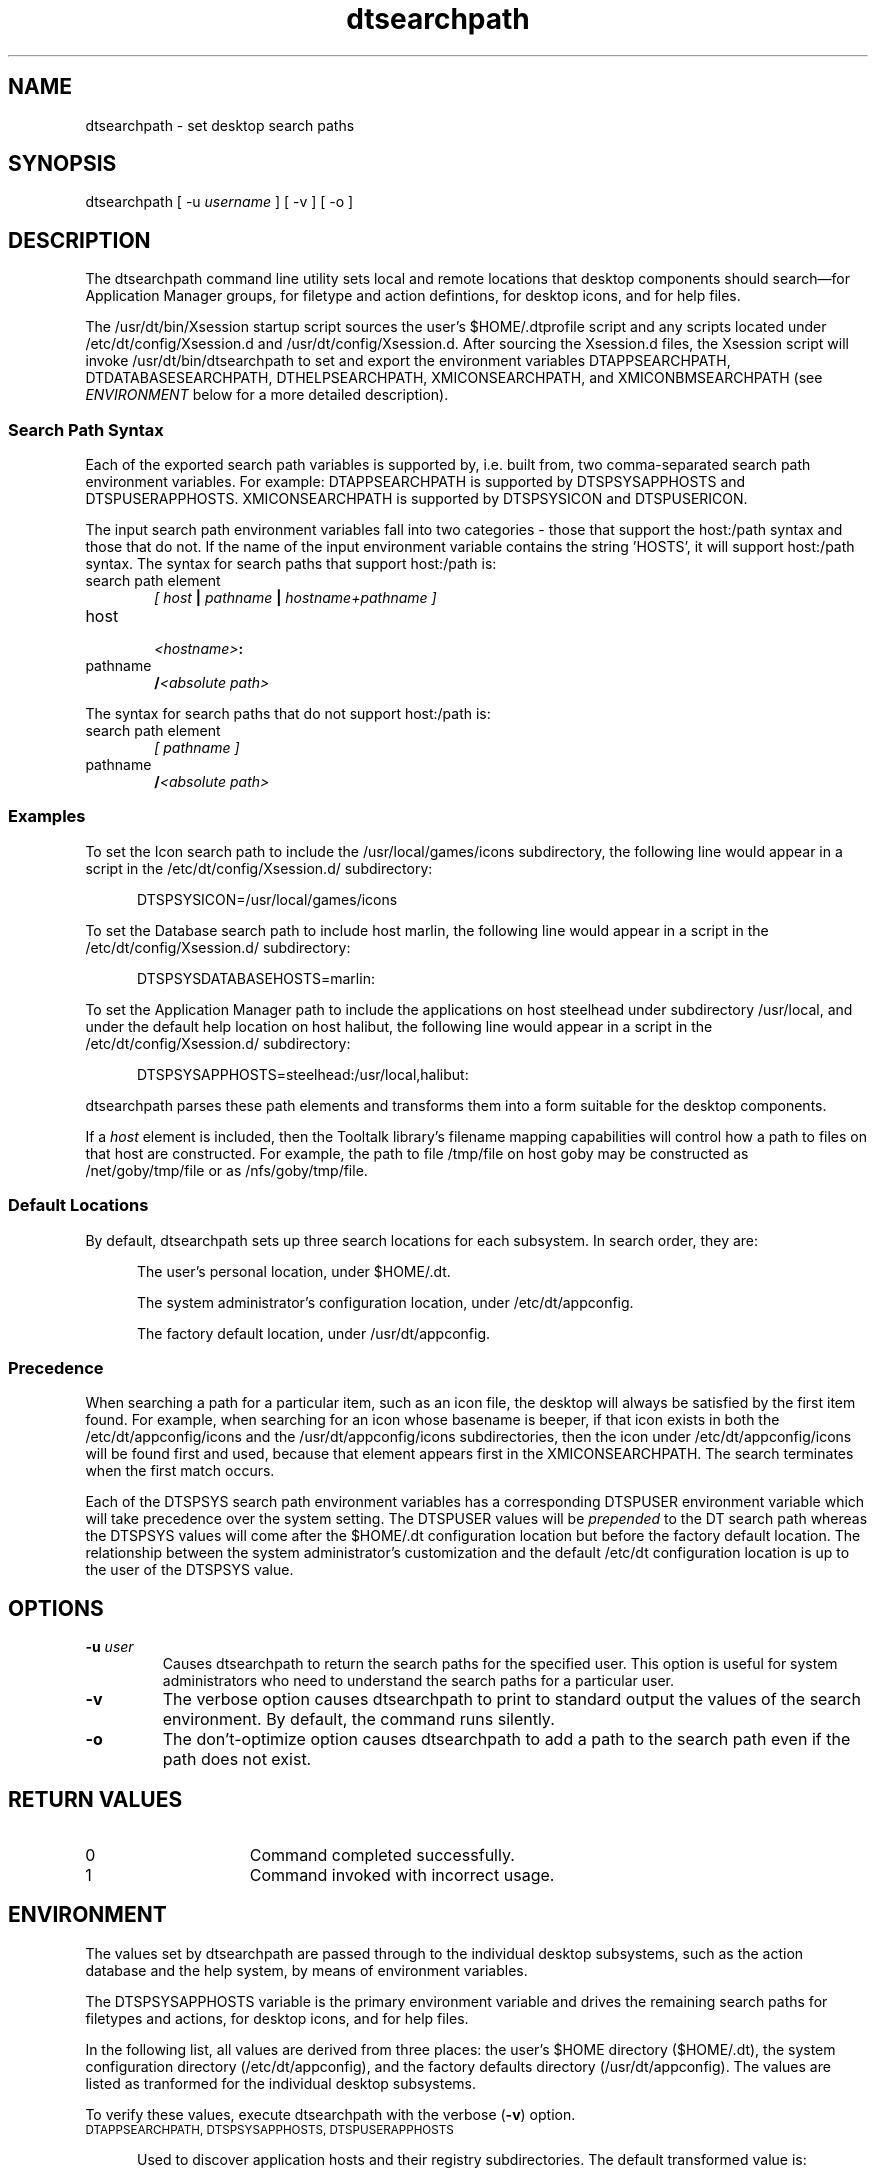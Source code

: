 .\"--- 
.\"---  dtsearchpath man page
.\"--- 
.\"---  Revision 1.0
.\"---
.\"--- Variable definition section
.\"---
.\" S1 for dtsearchpath
.de S1
\f(CWdtsearchpath\fR
..
.de S2
\f(CWDTMOUNTPOINT\fR
..
.\"---
.\"----------------------------------------------------------------------------
.\"----------------------------------------------------------------------------
.TH dtsearchpath 1X "5 August 1994"
.BH "5 August -1994"
.\"---
.\"----------------------------------------------------------------------------
.\" (c) Copyright 1993, 1994 Hewlett-Packard Company
.\" (c) Copyright 1993, 1994 International Business Machines Corp.
.\" (c) Copyright 1993, 1994 Sun Microsystems, Inc.
.\" (c) Copyright 1993, 1994 Novell, Inc.
.SH NAME
\f(CWdtsearchpath\fR \- set desktop search paths
.\"----------------------------------------------------------------------------
.SH SYNOPSIS
\f(CWdtsearchpath\fR [ \f(CW-u\fR \fI\fIusername\fR ] [ \f(CW-v\fR ] 
[ \f(CW-o\fR ]
.SH DESCRIPTION
The 
.S1
command line utility
sets local and remote locations that desktop components should 
search\(emfor Application Manager groups, for filetype and action defintions, 
for desktop icons, and for help files.
.PP
The \f(CW/usr/dt/bin/Xsession\fR startup script sources
the user's 
\f(CW$HOME/.dtprofile\fR
script and any scripts located under \f(CW/etc/dt/config/Xsession.d\fR
and \f(CW/usr/dt/config/Xsession.d\fR. After sourcing the \f(CWXsession.d\fR
files, the \f(CWXsession\fR script will invoke
\f(CW/usr/dt/bin/dtsearchpath\fR to 
set and export the environment variables DTAPPSEARCHPATH, DTDATABASESEARCHPATH, DTHELPSEARCHPATH, XMICONSEARCHPATH, and XMICONBMSEARCHPATH (see 
\fIENVIRONMENT\fR below for a more detailed description).
.SS Search Path Syntax
Each of the exported search path variables is supported by, i.e. built from, two comma-separated search path environment variables. For example: DTAPPSEARCHPATH is supported by DTSPSYSAPPHOSTS and DTSPUSERAPPHOSTS. XMICONSEARCHPATH is supported by DTSPSYSICON and DTSPUSERICON.
.PP
The input search path environment variables fall into two categories -
those that support the host:/path syntax and those that do not. If the name of
the input environment variable contains the string 'HOSTS', it will
support host:/path syntax. The syntax for search paths that support
host:/path is:
.TP 6
search path element
.br
\fI\fI[ host \fB|\fI pathname \fB|\fI hostname+pathname ]\fR
.TP 6
host
.br
.IB <hostname> :
.TP 6
.br
pathname
.br
\fB/\fI<absolute path>\fR
.PP
The syntax for search paths that do not support host:/path is:
.TP 6
search path element
.br
\fI\fI[ pathname ]\fR
.TP 6
.br
pathname
.br
\fB/\fI<absolute path>\fR
.PP
.SS Examples
To set the Icon search path to include the
\f(CW/usr/local/games/icons\fR subdirectory, 
the following line would appear
in a script in the \f(CW/etc/dt/config/Xsession.d/\fR subdirectory:
.P
.in +5
\f(CWDTSPSYSICON=/usr/local/games/icons\fR
.in -5
.P
To set the Database search path to include host \f(CWmarlin\fR,
the following line would appear
in a script in the \f(CW/etc/dt/config/Xsession.d/\fR subdirectory:
.P
.in +5
\f(CWDTSPSYSDATABASEHOSTS=marlin:\fR
.in -5
.P
To set the Application Manager path to include the applications on host
steelhead under subdirectory \f(CW/usr/local\fR, and under the default
help location on host \f(CWhalibut\fR,
the following line would appear
in a script in the \f(CW/etc/dt/config/Xsession.d/\fR subdirectory:
.P
.in +5
\f(CWDTSPSYSAPPHOSTS=steelhead:/usr/local,halibut:\fR
.in -5
.P
.S1
parses these path elements and transforms them into a form suitable
for the desktop components.
.PP
If a 
.I host
element is included,
then the Tooltalk library's filename mapping capabilities will control how
a path to files on that host are constructed.  
For example, the path to file 
\f(CW/tmp/file\fR on host \f(CWgoby\fR may be constructed
as \f(CW/net/goby/tmp/file\fR or as \f(CW/nfs/goby/tmp/file\fR.
.SS Default Locations
By default, 
.S1
sets up three search locations for each subsystem.  In search 
order, they are:
.P
.in +5
The user's personal location, under \f(CW$HOME/.dt\fR.
.in -5
.P
.in +5
The system administrator's configuration location, under 
\f(CW/etc/dt/appconfig\fR.
.in -5
.P
.in +5
The factory default location, under \f(CW/usr/dt/appconfig\fR.
.in -5
.SS Precedence
When searching a path for a particular item, such as an icon file, the 
desktop will always be satisfied by the first item found.  For example,
when searching for an icon whose basename is
\f(CWbeeper\fR,
if that icon exists in both the 
\f(CW/etc/dt/appconfig/icons\fR
and the
\f(CW/usr/dt/appconfig/icons\fR subdirectories,
then the icon under
\f(CW/etc/dt/appconfig/icons\fR
will be found first and used, because that
element appears first in the 
\f(CWXMICONSEARCHPATH\fR.
The search terminates when the first match occurs.
.PP
Each of the \f(CWDTSPSYS\fR search path environment variables has a
corresponding \f(CWDTSPUSER\fR environment variable which will take
precedence over the system setting.  The \f(CWDTSPUSER\fR values will
be \fIprepended\fR to the \f(CWDT\fR search path whereas the
\f(CWDTSPSYS\fR values will come after the $HOME/.dt
configuration location but before the factory default location. 
The relationship between the system administrator's customization and the
default /etc/dt configuration location is up to the user of the 
\f(CWDTSPSYS\fR value.
.SH OPTIONS
.TP
.BI \-u " user"
Causes
.S1
to return the search paths for the specified user.  This option is useful
for system administrators who need to understand the search paths for
a particular user.
.TP
.B \-v
The verbose option causes
.S1
to print to standard output the values of the search environment.  By
default, the command runs silently.
.TP
.B \-o
The don't-optimize option causes
.S1
to add a path to the search path even if the path does not exist.
.SH RETURN VALUES
.TP 15
0
Command completed successfully.
.TP 15
1
Command invoked with incorrect usage.
.SH ENVIRONMENT
.LP
The values set by 
.S1
are passed through to the individual desktop subsystems, such as the action
database and the help system, by means of environment variables.
.PP
The \f(CWDTSPSYSAPPHOSTS\fR variable is the primary environment
variable and drives the remaining search paths for filetypes and
actions, for desktop icons, and for help files.
.PP
In the following list, all values are derived from three places:  the
user's $HOME directory (\f(CW$HOME/.dt\fR),
the system configuration directory (\f(CW/etc/dt/appconfig\fR),
and the factory defaults directory (\f(CW/usr/dt/appconfig\fR).
The values are listed as tranformed for the individual desktop
subsystems.
.PP
To verify these values, execute
.S1
with the verbose (\fB-v\fR) option.
.TP 5
.SM "DTAPPSEARCHPATH, DTSPSYSAPPHOSTS, DTSPUSERAPPHOSTS"
.PP
.in +5
Used to discover application hosts and their registry subdirectories.
The default transformed value is:
.PP
.in +10
\f(CW$HOME/.dt/appmanager
.br
/etc/dt/appconfig/appmanager/%L
.br
/etc/dt/appconfig/appmanager/C
.br
/usr/dt/appconfig/appmanager/%L
.br
/usr/dt/appconfig/appmanager/C\fR
.PP
.in +5
Where '%L' is the value of the LANG environment variable.
.PP
.in +5
The value of DTAPPSEARCHPATH can be altered by either of two
environment variables: DTSPSYSAPPHOSTS and/or DTSPUSERAPPHOSTS.
DTSPSYSAPPHOSTS is for use by system administrators. Values are
specified by adding a ksh script to the /etc/dt/config/Xsession.d
directory that exports the variable.
.PP
.in +10
export DTSPSYSAPPHOSTS=marlin:,goby:/vipapps,/opt
.PP
.in +5
The expected syntax for DTSPSYSAPPHOSTS is a comma-separated list.
DTSPSYSAPPHOSTS accepts host:, host:/path, or just /path.  The effect
is to insert a searchpath after the configuration location 
(/etc/dt/appconfig/appmanager) and before the factory default location
(/usr/dt/appconfig/appmanager).
.PP
.in +10
\f(CW$HOME/.dt/appmanager
.br
/etc/dt/appconfig/appmanager/%L
.br
/etc/dt/appconfig/appmanager/C
.br
/nfs/marlin/etc/dt/appconfig/appmanager/%L
.br
/nfs/marlin/etc/dt/appconfig/appmanager/C
.br
/nfs/goby/vipapps/appconfig/appmanager/%L
.br
/nfs/goby/vipapps/appconfig/appmanager/C
.br
/opt/appconfig/appmanager/%L
.br
/opt/appconfig/appmanager/C
.br
/usr/dt/appconfig/appmanager/%L
.br
/usr/dt/appconfig/appmanager/C\fR
.PP
.in +5
If the system administrator wants the local configuration directory to
appear in a different location within the configurable search paths,
the special host term 'localhost:' can be inserted anywhere into the
environment variable:
.PP
.in +10
export DTSPSYSAPPHOSTS=marlin:,localhost:,goby:/vipapps,/opt
.PP
.in +5
The resulting value for DTAPPSEARCHPATH would be:
.PP
.in +10
\f(CW$HOME/.dt/appmanager
.br
/nfs/marlin/etc/dt/appconfig/appmanager/%L
.br
/nfs/marlin/etc/dt/appconfig/appmanager/C
.br
/etc/dt/appconfig/appmanager/%L
.br
/etc/dt/appconfig/appmanager/C
.br
/nfs/goby/vipapps/appconfig/appmanager/%L
.br
/nfs/goby/vipapps/appconfig/appmanager/C
.br
/opt/appconfig/appmanager/%L
.br
/opt/appconfig/appmanager/C
.br
/usr/dt/appconfig/appmanager/%L
.br
/usr/dt/appconfig/appmanager/C\fR
.PP
.in +5
In fact, the value 'localhost:' can be inserted anywhere in the DTSPSYSAPPHOSTS
value and its order within the DTSPSYSAPPHOSTS will be reflected in the 
DTAPPSEARCHPATH value.
.PP
.in +5
DTSPUSERAPPHOSTS is for use by end users. Values are specified by exporting
the value in the user's .dtprofile.
.PP
.in +10
export DTSPUSERAPPHOSTS=appsvr:,/myapps
.PP
.in +5
DTSPUSERAPPHOSTS also accepts host:, host:/path, and /path
specifications. The effect is to insert a searchpath before any other
searchpath.
.PP
.in +10
\f(CW/nfs/appsvr/etc/dt/appconfig/appmanager/%L
.br
/nfs/appsvr/etc/dt/appconfig/appmanager/C
.br
/myapps/appmanager/%L
.br
/myapps/appmanager/C
.br
$HOME/.dt/appmanager
.br
/etc/dt/appconfig/appmanager/%L
.br
/etc/dt/appconfig/appmanager/C
.br
/usr/dt/appconfig/appmanager/%L
.br
/usr/dt/appconfig/appmanager/C\fR
.TP 10
.SM "DTDATABASESEARCHPATH, DTSPSYSDATABASEHOSTS, DTSPUSERDATABASEHOSTS"
.PP
.in +5
Used to collect filetype and action definitions, as expressed in
\f(CW*.dt\fR files.  The default transformed value is:
.PP
.in +10
\f(CW$HOME/.dt/types
.br
/etc/dt/appconfig/types/%L
.br
/etc/dt/appconfig/types/C
.br
/usr/dt/appconfig/types/%L
.br
/usr/dt/appconfig/types/C\fR
.PP
.in +5
Where '%L' is the value of the LANG environment variable.
.PP
.in +5
The value of DTDATABASESEARCHPATH can be altered by either of two
environment variables: DTSPSYSDATABASEHOSTS and/or DTSPUSERDATABASEHOSTS.
DTSPSYSDATABASEHOSTS is for use by system administrators. Values are
specified by adding a ksh script to the /etc/dt/config/Xsession.d
directory that exports the variable.
.PP
.in +10
export DTSPSYSDATABASEHOSTS=marlin:,goby:/vipapps,/opt
.PP
.in +5
The expected syntax for DTSPSYSDATABASEHOSTS is a comma-separated
list.  DTSPSYSDATABASEHOSTS accepts host:, host:/path, or just /path.
The effect is to insert a searchpath after the configuration location
(/etc/dt/appconfig/types) and before the factory default location
(/usr/dt/appconfig/types).
.PP
.in +10
\f(CW$HOME/.dt/types
.br
/etc/dt/appconfig/types/%L
.br
/etc/dt/appconfig/types/C
.br
marlin:/etc/dt/appconfig/types/%L
.br
marlin:/etc/dt/appconfig/types/C
.br
goby:/vipapps/appconfig/types/%L
.br
goby:/vipapps/appconfig/types/C
.br
/opt/appconfig/types/%L
.br
/opt/appconfig/types/C
.br
/usr/dt/appconfig/types/%L
.br
/usr/dt/appconfig/types/C\fR
.PP
.in +5
As is the case for DTAPPSEARCHPATH, the placement of the local configuration
directory can be affected by the adding special host term 'localhost:' to the
DTSPSYSDATABASEHOSTS environment variable.
.PP
.in +10
export DTSPSYSDATABASEHOSTS=marlin:,localhost:,goby:/vipapps
.PP
.in +5
The resulting value for DTDATABASESEARCHPATH would be:
.PP
.in +10
\f(CW$HOME/.dt/types
.br
marlin:/etc/dt/appconfig/types/%L
.br
marlin:/etc/dt/appconfig/types/C
.br
/etc/dt/appconfig/types/%L
.br
/etc/dt/appconfig/types/C
.br
goby:/vipapps/appconfig/types/%L
.br
goby:/vipapps/appconfig/types/C
.br
/usr/dt/appconfig/types/%L
.br
/usr/dt/appconfig/types/C\fR
.PP
.in +5
DTSPUSERDATABASEHOSTS is for use by end users. Values are specified by
exporting the value in the user's .dtprofile.
.PP
.in +10
export DTSPUSERDATABASEHOSTS=dbsvr:,/mytypes
.PP
.in +5
DTSPUSERDATABASEHOSTS also accepts host:, host:/path, and /path
specifications. The effect is to insert a searchpath before any other
searchpath.
.PP
.in +10
\f(CWdbsvr:/etc/dt/appconfig/types/%L
.br
dbsvr:/etc/dt/appconfig/types/C
.br
/mytypes/types/%L
.br
/mytypes/types/C
.br
$HOME/.dt/types
.br
/etc/dt/appconfig/types/%L
.br
/etc/dt/appconfig/types/C
.br
/usr/dt/appconfig/types/%L
.br
/usr/dt/appconfig/types/C\fR
.TP 10
.SM "XMICONSEARCHPATH, XMICONBMSEARCHPATH, DTSPSYSICON, DTSPUSERICON"
.PP
.in +5
Used to locate desktop icons. The default transformed value is:
.PP
.in +10
\f(CW$HOME/.dt/icons/0M.pm
.br
$HOME/.dt/icons/0M.bm
.br
$HOME/.dt/icons/%B
.br
/etc/dt/appconfig/icons/%L/0M.pm
.br
/etc/dt/appconfig/icons/%L/0M.bm
.br
/etc/dt/appconfig/icons/%L/%B
.br
/etc/dt/appconfig/icons/C/0M.pm
.br
/etc/dt/appconfig/icons/C/0M.bm
.br
/etc/dt/appconfig/icons/C/%B
.br
/usr/dt/appconfig/icons/%L/0M.pm
.br
/usr/dt/appconfig/icons/%L/0M.bm
.br
/usr/dt/appconfig/icons/%L/%B
.br
/usr/dt/appconfig/icons/C/0M.pm
.br
/usr/dt/appconfig/icons/C/0M.bm
.br
/usr/dt/appconfig/icons/C/%B
.PP
.in +5
Where '%B' is the basename of the requested icon, '%M' is the magnitude 
(size) of the icon, and '%L' is the value of the LANG environment variable.
.PP
.in +5
The value of XMICONSEARCHPATH can be altered by either of two
environment variables: DTSPSYSICON and/or DTSPUSERICON.
DTSPSYSICON is for use by system administrators. Values are
specified by adding a ksh script to the /etc/dt/config/Xsession.d
directory that exports the variable.
.PP
.in +10
export DTSPSYSICON=/vipapps/icons
.PP
.in +5
The expected syntax for DTSPSYSICON is a comma-separated list.
DTSPSYSICON accepts the /path format.  The effect
is to insert a searchpath after the configuration location 
(/etc/dt/appconfig/icons) and before the factory default location
(/usr/dt/appconfig/icons).
.PP
.in +10
\f(CW$HOME/.dt/icons/0M.pm
.br
$HOME/.dt/icons/0M.bm
.br
$HOME/.dt/icons/0M
.br
/etc/dt/appconfig/icons/%L/0M.pm
.br
/etc/dt/appconfig/icons/%L/0M.bm
.br
/etc/dt/appconfig/icons/%L/0M
.br
/etc/dt/appconfig/icons/C/0M.pm
.br
/etc/dt/appconfig/icons/C/0M.bm
.br
/etc/dt/appconfig/icons/C/0M
.br
/vipapps/icons/%L/0M.pm
.br
/vipapps/icons/%L/0M.bm
.br
/vipapps/icons/%L/0M
.br
/vipapps/icons/C/0M.pm
.br
/vipapps/icons/C/0M.bm
.br
/vipapps/icons/C/0M
.br
usr/dt/appconfig/icons/%L/0M.pm
.br
/usr/dt/appconfig/icons/%L/0M.bm
.br
/usr/dt/appconfig/icons/%L/0M
.br
/usr/dt/appconfig/types/C/0M.pm
.br
/usr/dt/appconfig/types/C/0M.bm
.br
/usr/dt/appconfig/types/C/0M\fR
.PP
.in +5
The placement of the local configuration directory can be affected by
the adding the path term /etc/dt/appconfig to the DTSPSYSICON
environment variable.
.PP
.in +10
export DTSPSYSICON=/vipapps/icons,/etc/dt/appconfig
.PP
.in +5
The resulting value for XMICONSEARCHPATH would be:
.PP
.in +10
\f(CW$HOME/.dt/icons/0M.pm
.br
$HOME/.dt/icons/0M.bm
.br
$HOME/.dt/icons/0M
.br
/vipapps/icons/%L/0M.pm
.br
/vipapps/icons/%L/0M.bm
.br
/vipapps/icons/%L/0M
.br
/vipapps/icons/C/0M.pm
.br
/vipapps/icons/C/0M.bm
.br
/vipapps/icons/C/0M
.br
/etc/dt/appconfig/icons/%L/0M.pm
.br
/etc/dt/appconfig/icons/%L/0M.bm
.br
/etc/dt/appconfig/icons/%L/0M
.br
/etc/dt/appconfig/icons/C/0M.pm
.br
/etc/dt/appconfig/icons/C/0M.bm
.br
/etc/dt/appconfig/icons/C/0M
.br
usr/dt/appconfig/icons/%L/0M.pm
.br
/usr/dt/appconfig/icons/%L/0M.bm
.br
/usr/dt/appconfig/icons/%L/0M
.br
/usr/dt/appconfig/types/C/0M.pm
.br
/usr/dt/appconfig/types/C/0M.bm
.br
/usr/dt/appconfig/types/C/0M\fR
.PP
.in +5
DTSPUSERICON is for use by end users. Values are specified by
exporting the value in the user's .dtprofile.
.PP
.in +10
export DTSPUSERICON=$HOME/myicons
.PP
.in +5
DTSPUSERICON accepts /path specifications. The effect is to insert a
searchpath before any other searchpath.
.PP
.in +10
\f(CW$HOME/myicons/0M.pm
.br
$HOME/myicons/0M.bm
.br
$HOME/myicons/0M
.br
$HOME/.dt/icons/0M.pm
.br
$HOME/.dt/icons/0M.bm
.br
$HOME/.dt/icons/0M
.br
/etc/dt/appconfig/icons/%L/0M.pm
.br
/etc/dt/appconfig/icons/%L/0M.bm
.br
/etc/dt/appconfig/icons/%L/0M
.br
/etc/dt/appconfig/icons/C/0M.pm
.br
/etc/dt/appconfig/icons/C/0M.bm
.br
/etc/dt/appconfig/icons/C/0M
.br
/usr/dt/appconfig/icons/%L/0M.pm
.br
/usr/dt/appconfig/icons/%L/0M.bm
.br
/usr/dt/appconfig/icons/%L/0M
.br
/usr/dt/appconfig/types/C/0M.pm
.br
/usr/dt/appconfig/types/C/0M.bm
.br
/usr/dt/appconfig/types/C/0M\fR
.TP 10
.SM "DTHELPSEARCHPATH, DTSPSYSHELP, DTSPUSERHELP"
.PP
.in +5
Used to locate help volumes and families for the desktop help
subsystem. The default transformed value is:
.PP
.in +10
\f(CW$HOME/.dt/help/<session>/%H
.br
$HOME/.dt/help/<session>/%H.sdl
.br
$HOME/.dt/help/<session>/%H.hv
.br
$HOME/.dt/help/%H
.br
$HOME/.dt/help/%H.sdl
.br
$HOME/.dt/help/%H.hv
.br
/etc/dt/appconfig/help/%L/%H
.br
/etc/dt/appconfig/help/%L/%H.sdl
.br
/etc/dt/appconfig/help/%L/%H.hv
.br
/etc/dt/appconfig/help/C/%H
.br
/etc/dt/appconfig/help/C/%H.sdl
.br
/etc/dt/appconfig/help/C/%H.hv
.br
/usr/dt/appconfig/help/%L/%H
.br
/usr/dt/appconfig/help/%L/%H.sdl
.br
/usr/dt/appconfig/help/%L/%H.hv
.br
/usr/dt/appconfig/help/C/%H
.br
/usr/dt/appconfig/help/C/%H.sdl
.br
/usr/dt/appconfig/help/C/%H.hv\fR
.PP
.in +5
Where '%H' is the basename of the requested help volume, and '%L' is the 
value of the LANG environment variable.
.PP
.in +5
The value of DTHELPSEARCHPATH can be altered by either of two
environment variables: DTSPSYSHELP and/or DTSPUSERHELP.
DTSPSYSHELP is for use by system administrators. Values are
specified by adding a ksh script to the /etc/dt/config/Xsession.d
directory that exports the variable.
.PP
.in +10
export DTSPSYSHELP=/vipapps/help
.PP
.in +5
The expected syntax for DTSPSYSHELP is a comma-separated list.
DTSPSYSHELP accepts the /path format.  The effect
is to insert a searchpath after the configuration location 
(/etc/dt/appconfig/help) and before the factory default location
(/usr/dt/appconfig/help).
.PP
.in +10
\f(CW$HOME/.dt/help/<session>/%H
.br
$HOME/.dt/help/<session>/%H.sdl
.br
$HOME/.dt/help/<session>/%H.hv
.br
$HOME/.dt/help/%H
.br
$HOME/.dt/help/%H.sdl
.br
$HOME/.dt/help/%H.hv
.br
/etc/dt/appconfig/help/%L/%H
.br
/etc/dt/appconfig/help/%L/%H.sdl
.br
/etc/dt/appconfig/help/%L/%H.hv
.br
/etc/dt/appconfig/help/C/%H
.br
/etc/dt/appconfig/help/C/%H.sdl
.br
/etc/dt/appconfig/help/C/%H.hv
.br
/vipapps/help/%L/%H
.br
/vipapps/help/%L/%H.sdl
.br
/vipapps/help/%L/%H.hv
.br
/vipapps/help/C/%H
.br
/vipapps/help/C/%H.sdl
.br
/vipapps/help/C/%H.hv
.br
/usr/dt/appconfig/help/%L/%H
.br
/usr/dt/appconfig/help/%L/%H.sdl
.br
/usr/dt/appconfig/help/%L/%H.hv
.br
/usr/dt/appconfig/help/C/%H
.br
/usr/dt/appconfig/help/C/%H.sdl
.br
/usr/dt/appconfig/help/C/%H.hv\fR
.PP
.in +5
The placement of the local configuration directory can be affected by
the adding the path term /etc/dt/appconfig to the DTSPSYSHELP
environment variable.
.PP
.in +10
export DTSPSYSHELP=/vipapps/help,/etc/dt/appconfig
.PP
.in +5
The resulting value for DTHELPSEARCHPATH would be:
.PP
.in +10
\f(CW$HOME/.dt/help/<session>/%H
.br
$HOME/.dt/help/<session>/%H.sdl
.br
$HOME/.dt/help/<session>/%H.hv
.br
$HOME/.dt/help/%H
.br
$HOME/.dt/help/%H.sdl
.br
$HOME/.dt/help/%H.hv
.br
/vipapps/help/%L/%H
.br
/vipapps/help/%L/%H.sdl
.br
/vipapps/help/%L/%H.hv
.br
/vipapps/help/C/%H
.br
/vipapps/help/C/%H.sdl
.br
/vipapps/help/C/%H.hv
.br
/etc/dt/appconfig/help/%L/%H
.br
/etc/dt/appconfig/help/%L/%H.sdl
.br
/etc/dt/appconfig/help/%L/%H.hv
.br
/etc/dt/appconfig/help/C/%H
.br
/etc/dt/appconfig/help/C/%H.sdl
.br
/etc/dt/appconfig/help/C/%H.hv
.br
/usr/dt/appconfig/help/%L/%H
.br
/usr/dt/appconfig/help/%L/%H.sdl
.br
/usr/dt/appconfig/help/%L/%H.hv
.br
/usr/dt/appconfig/help/C/%H
.br
/usr/dt/appconfig/help/C/%H.sdl
.br
/usr/dt/appconfig/help/C/%H.hv\fR
.PP
.in +5
DTSPUSERHELP is for use by end users. Values are specified by
exporting the value in the user's .dtprofile.
.PP
.in +10
export DTSPUSERHELP=$HOME/myhelp
.PP
.in +5
DTSPUSERHELP accepts /path specifications. The effect is to insert a
searchpath before any other searchpath.
.PP
.in +10
\f(CW$HOME/myhelp/%H
.br
$HOME/myhelp/%H.sdl
.br
$HOME/myhelp/%H.hv
.br
$HOME/.dt/help/<session>/%H
.br
$HOME/.dt/help/<session>/%H.sdl
.br
$HOME/.dt/help/<session>/%H.hv
.br
$HOME/.dt/help/%H
.br
$HOME/.dt/help/%H.sdl
.br
$HOME/.dt/help/%H.hv
.br
/etc/dt/appconfig/help/%L/%H
.br
/etc/dt/appconfig/help/%L/%H.sdl
.br
/etc/dt/appconfig/help/%L/%H.hv
.br
/etc/dt/appconfig/help/C/%H
.br
/etc/dt/appconfig/help/C/%H.sdl
z.br
/etc/dt/appconfig/help/C/%H.hv
.br
/usr/dt/appconfig/help/%L/%H
.br
/usr/dt/appconfig/help/%L/%H.sdl
.br
/usr/dt/appconfig/help/%L/%H.hv
.br
/usr/dt/appconfig/help/C/%H
.br
/usr/dt/appconfig/help/C/%H.sdl
.br
/usr/dt/appconfig/help/C/%H.hv\fR
.PP
.in +5
(See also \fIOPTIMIZATIONS\fR below.)
.PP
.in +5
At the conclusion of \f(CWdtsearchpath\fR, then \f(CWDTSPSYS\fR and
\f(CWDTSPUSER\fR variables are explicitly unset, so that only the
\f(CWDT*SEARCHPATH\fR values remain.
.TP 10
.SM "MANPATH, DTMANPATH"
.PP
.in +5
In addition to setting the application search paths,
.S1
augments the \f(CWMANPATH\fR environment variable with the path to the
CDE man pages,
.B /usr/dt/man.
For example, if the value of \f(CWMANPATH\fR prior to execution of:
.S1
is
.PP
.in +10
/net/manserver/usr/man:/usr/man
.PP
.in +5
then the augmented value will be:
.PP
.in +10
/usr/dt/man:/net/manserver/usr/man:/usr/man.
.PP
.in +5
If the \f(CWMANPATH\fR environment variable is not set prior to the
invocation of
.S1
, the system-defined default value of \f(CWMANPATH\fR will be included in the
augmented \f(CWMANPATH\fR value. For example, if the system-defined 
default value is:
.PP
.in +10
/usr/man:/usr/local/man
.PP
.in +5
then,
.S1
will generate a \f(CWMANPATH\fR value of:
.PP
.in +10
/usr/dt/man:/usr/man:/usr/local/man
.PP
.SH LOCALES
Each of the search path elements contain a path that references the LANG variable using the %L construct.  When the user
selects a different language from the greeting screen and logs in, the
search path will already be set up.  At the same time, the
factory defaults are still included, but after the localized elements.
.PP
For example, if the user chooses
the german locale
from the greeting screen, then his/her
\f(CWDTDATABASESEARCHPATH\fR
will already include these elements, as specified by the \f(CW$LANG\fR value
set at session startup:
.PP
.in +10
\f(CW$HOME/.dt/types
.br
/etc/dt/appconfig/types/%L
.br
/etc/dt/appconfig/types/C
.br
/usr/dt/appconfig/types/%L
.br
/usr/dt/appconfig/types/C \fR
.in -10
.PP
(See also \fIOPTIMIZATIONS\fR below.)
.PP
Note that the search path does \fInot\fR use locales under the user's 
\f(CW$HOME\fR directory.  Whether the user adds personal icons under
\f(CW$HOME/.dt/icons\fR or personal applications under 
\f(CW$HOME/.dt/appmanager\fR, they will be found regardless of the language
selected at login.
.SH OPTIMIZATIONS
Before exporting the search paths to the user's environment,
.S1
first checks to ensure that each subdirectory exists.  If a directory
does not exist at login, then that element will not be added to the
user's search path, to save needless file system accesses by the
desktop components.
.SH FILES
.PD 0
.TP 20
\f(CW$HOME/.dtprofile\fR
Enables setting of the user's DTSPUSER environment variables.
.PD
.PD 0
.TP 20
\f(CWXsession.d/*\fR
Enables setting of the system DTSPSYS environment variables.
.PD
.SH "SEE ALSO"
.BR dtappgather (1).
.SH NOTES
.LP
In order to inject the values from
.S1
into the user's environment, the command must be
\fIeval'd\fR,
as is done by the 
\f(CWXsession\fR
login script. 
.PP
.in +10
eval `/usr/dt/bin/dtsearchpath`
.in -10
.PP
Simply running 
.S1
from the command line will have no affect on the parent shell.
.PP
It is not possible to affect the DT search paths after logging in.
Components such as the Window Manager and File Manager inherit the
values from
.S1
by being invoked from the same shell.  Hence, if the system
administrator creates a new search path element for the end user,
the user will not be able to access it until the next log in.
